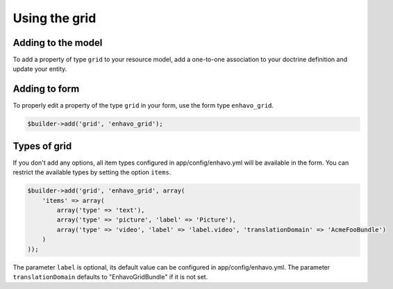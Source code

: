 Using the grid
==============


Adding to the model
-------------------

To add a property of type ``grid`` to your resource model, add a one-to-one association to your doctrine definition
and update your entity.

.. code-block:: yaml
    oneToOne:
        grid:
            cascade: ['persist', 'refresh', 'remove']
            targetEntity: Enhavo\Bundle\GridBundle\Model\GridInterface

.. code-block:: php
    <?php

    //...

    class Foo {

    //...

    protected $grid;

    public function getGrid() {...}
    public function setGrid(...) {...}

    //...

    }


Adding to form
--------------

To properly edit a property of the type ``grid`` in your form, use the form type ``enhavo_grid``.

.. code-block:: php

    $builder->add('grid', 'enhavo_grid');


Types of grid
-------------

If you don't add any options, all item types configured in app/config/enhavo.yml will be available in the form. You
can restrict the available types by setting the option ``items``.

.. code-block:: php

    $builder->add('grid', 'enhavo_grid', array(
        'items' => array(
            array('type' => 'text'),
            array('type' => 'picture', 'label' => 'Picture'),
            array('type' => 'video', 'label' => 'label.video', 'translationDomain' => 'AcmeFooBundle')
        )
    ));

The parameter ``label`` is optional, its default value can be configured in app/config/enhavo.yml.
The parameter ``translationDomain`` defaults to "EnhavoGridBundle" if it is not set.
